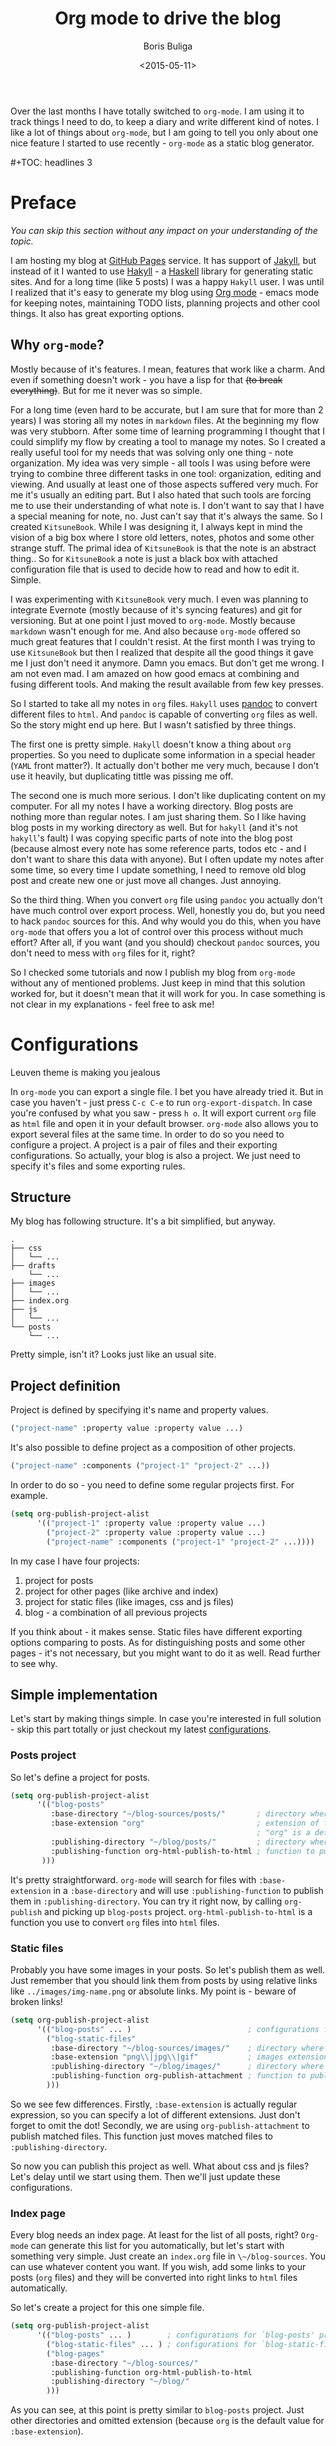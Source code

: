 #+TITLE:        Org mode to drive the blog
#+AUTHOR:       Boris Buliga
#+EMAIL:        d12frosted@icloud.com
#+DATE:         <2015-05-11>
#+STARTUP:      showeverything
#+OPTIONS:      toc:nil

Over the last months I have totally switched to ~org-mode~. I am using it to track things I need to do, to keep a diary and write different kind of notes. I like a lot of things about ~org-mode~, but I am going to tell you only about one nice feature I started to use recently - ~org-mode~ as a static blog generator.

#+BEGIN_HTML
#+TOC: headlines 3
#+END_HTML

* Preface

/You can skip this section without any impact on your understanding of the topic./

I am hosting my blog at [[https://pages.github.com][GitHub Pages]] service. It has support of [[http://jekyllrb.com][Jakyll]], but instead of it I wanted to use [[http://jaspervdj.be/hakyll/][Hakyll]] - a [[https://www.haskell.org][Haskell]] library for generating static sites. And for a long time (like 5 posts) I was a happy ~Hakyll~ user. I was until I realized that it's easy to generate my blog using [[http://orgmode.org][Org mode]] - emacs mode for keeping notes, maintaining TODO lists, planning projects and other cool things. It also has great exporting options.

** Why ~org-mode~?

Mostly because of it's features. I mean, features that work like a charm. And even if something doesn't work - you have a lisp for that +(to break everything)+. But for me it never was so simple.

For a long time (even hard to be accurate, but I am sure that for more than 2 years) I was storing all my notes in ~markdown~ files. At the beginning my flow was very stubborn. After some time of learning programming I thought that I could simplify my flow by creating a tool to manage my notes. So I created a really useful tool for my needs that was solving only one thing - note organization. My idea was very simple - all tools I was using before were trying to combine three different tasks in one tool: organization, editing and viewing. And usually at least one of those aspects suffered very much. For me it's usually an editing part. But I also hated that such tools are forcing me to use their understanding of what note is. I don't want to say that I have a special meaning for note, no. Just can't say that it's always the same. So I created ~KitsuneBook~. While I was designing it, I always kept in mind the vision of a big box where I store old letters, notes, photos and some other strange stuff. The primal idea of ~KitsuneBook~ is that the note is an abstract thing.. So for ~KitsuneBook~ a note is just a black box with attached configuration file that is used to decide how to read and how to edit it. Simple.

I was experimenting with ~KitsuneBook~ very much. I even was planning to integrate Evernote (mostly because of it's syncing features) and git for versioning. But at one point I just moved to ~org-mode~. Mostly because ~markdown~ wasn't enough for me. And also because ~org-mode~ offered so much great features that I couldn't resist. At the first month I was trying to use ~KitsuneBook~ but then I realized that despite all the good things it gave me I just don't need it anymore. Damn you emacs. But don't get me wrong. I am not even mad. I am amazed on how good emacs at combining and fusing different tools. And making the result available from few key presses.

So I started to take all my notes in ~org~ files. ~Hakyll~ uses [[http://pandoc.org][pandoc]] to convert different files to ~html~. And ~pandoc~ is capable of converting ~org~ files as well. So the story might end up here. But I wasn't satisfied by three things.

The first one is pretty simple. ~Hakyll~ doesn't know a thing about ~org~ properties. So you need to duplicate some information in a special header (~YAML~ front matter?). It actually don't bother me very much, because I don't use it heavily, but duplicating tittle was pissing me off.

The second one is much more serious. I don't like duplicating content on my computer. For all my notes I have a working directory. Blog posts are nothing more than regular notes. I am just sharing them. So I like having blog posts in my working directory as well. But for ~hakyll~ (and it's not ~hakyll~'s fault) I was copying specific parts of note into the blog post (because almost every note has some reference parts, todos etc - and I don't want to share this data with anyone). But I often update my notes after some time, so every time I update something, I need to remove old blog post and create new one or just move all changes. Just annoying.

So the third thing. When you convert ~org~ file using ~pandoc~ you actually don't have much control over export process. Well, honestly you do, but you need to hack ~pandoc~ sources for this. And why would you do this, when you have ~org-mode~ that offers you a lot of control over this process without much effort? After all, if you want (and you should) checkout ~pandoc~ sources, you don't need to mess with ~org~ files for it, right?

So I checked some tutorials and now I publish my blog from ~org-mode~ without any of mentioned problems. Just keep in mind that this solution worked for, but it doesn't mean that it will work for you. In case something is not clear in my explanations - feel free to ask me!

* Configurations

#+BEGIN_HTML
<div class="figure">
<img src="../images/1431793228-org1.png" alt="Leuven theme is making you jealous">
<p class="caption">Leuven theme is making you jealous</p>
</div>
#+END_HTML

In ~org-mode~ you can export a single file. I bet you have already tried it. But in case you haven't - just press ~C-c C-e~ to run ~org-export-dispatch~. In case you're confused by what you saw - press ~h o~. It will export current ~org~ file as ~html~ file and open it in your default browser. ~org-mode~ also allows you to export several files at the same time. In order to do so you need to configure a project. A project is a pair of files and their exporting configurations. So actually, your blog is also a project. We just need to specify it's files and some exporting rules.

** Structure

My blog has following structure. It's a bit simplified, but anyway.

#+BEGIN_SRC
.
├── css
│   └── ...
├── drafts
    └── ...
├── images
│   └── ...
├── index.org
├── js
│   └── ...
└── posts
    └── ...
#+END_SRC

Pretty simple, isn't it? Looks just like an usual site.

** Project definition

Project is defined by specifying it's name and property values.

#+BEGIN_SRC emacs-lisp
("project-name" :property value :property value ...)
#+END_SRC

It's also possible to define project as a composition of other projects.

#+BEGIN_SRC emacs-lisp
("project-name" :components ("project-1" "project-2" ...))
#+END_SRC

In order to do so - you need to define some regular projects first. For example.

#+BEGIN_SRC emacs-lisp
(setq org-publish-project-alist
      '(("project-1" :property value :property value ...)
        ("project-2" :property value :property value ...)
        ("project-name" :components ("project-1" "project-2" ...))))
#+END_SRC

In my case I have four projects:

1. project for posts
2. project for other pages (like archive and index)
3. project for static files (like images, css and js files)
4. blog - a combination of all previous projects

If you think about - it makes sense. Static files have different exporting options comparing to posts. As for distinguishing posts and some other pages - it's not necessary, but you might want to do it as well. Read further to see why.

** Simple implementation

Let's start by making things simple. In case you're interested in full solution - skip this part totally or just checkout my latest [[https://github.com/d12frosted/environment/blob/master/emacs/configs/org-configs.el][configurations]].

*** Posts project

So let's define a project for posts.

#+begin_SRC emacs-lisp
(setq org-publish-project-alist
      '(("blog-posts"
         :base-directory "~/blog-sources/posts/"       ; directory where posts are stored
         :base-extension "org"                         ; extension of files you are going to publish
                                                       ; "org" is a default value, so you can omit it
         :publishing-directory "~/blog/posts/"         ; directory where to publish your posts
         :publishing-function org-html-publish-to-html ; function to publish with
       )))
#+END_SRC

It's pretty straightforward. ~org-mode~ will search for files with ~:base-extension~ in a ~:base-directory~ and will use ~:publishing-function~ to publish them in ~:publishing-directory~. You can try it right now, by calling ~org-publish~ and picking up ~blog-posts~ project. ~org-html-publish-to-html~ is a function you use to convert ~org~ files into ~html~ files.

*** Static files

Probably you have some images in your posts. So let's publish them as well. Just remember that you should link them from posts by using relative links like ~../images/img-name.png~ or absolute links. My point is - beware of broken links!

#+BEGIN_SRC emacs-lisp
(setq org-publish-project-alist
      '(("blog-posts" ... )                          ; configurations for `blog-posts' project
        ("blog-static-files"
         :base-directory "~/blog-sources/images/"    ; directory where images are stored
         :base-extension "png\\|jpg\\|gif"           ; images extensions
         :publishing-directory "~/blog/images/"      ; directory where to move (publish) images
         :publishing-function org-publish-attachment ; function to publish with
        )))
#+END_SRC

So we see few differences. Firstly, ~:base-extension~ is actually regular expression, so you can specify a lot of different extensions. Just don't forget to omit the dot! Secondly, we are using ~org-publish-attachment~ to publish matched files. This function just moves matched files to ~:publishing-directory~.

So now you can publish this project as well. What about css and js files? Let's delay until we start using them. Then we'll just update these configurations.

*** Index page

Every blog needs an index page. At least for the list of all posts, right? ~Org-mode~ can generate this list for you automatically, but let's start with something very simple.  Just create an ~index.org~ file in ~\~/blog-sources~. You can use whatever content you want. If you wish, add some links to your posts (~org~ files) and they will be converted into right links to ~html~ files automatically.

So let's create a project for this one simple file.

#+BEGIN_SRC emacs-lisp
(setq org-publish-project-alist
      '(("blog-posts" ... )        ; configurations for `blog-posts' project
        ("blog-static-files" ... ) ; configurations for `blog-static-files' project
        ("blog-pages"
         :base-directory "~/blog-sources/"
         :publishing-function org-html-publish-to-html
         :publishing-directory "~/blog/"
        )))
#+END_SRC

As you can see, at this point is pretty similar to ~blog-posts~ project. Just other directories and omitted extension (because ~org~ is the default value for ~:base-extension~).

*** The Blog

And the last project is our blog itself.

#+BEGIN_SRC emacs-lisp
(setq org-publish-project-alist
      '(("blog-posts" ... )        ; configurations for `blog-posts' project
        ("blog-static-files" ... ) ; configurations for `blog-static-files' project
        ("blog-pages" ... )        ; configurations for `blog-pages' project
        ("blog"
         :components ("blog-posts"
                      "blog-static-files"
                      "blog-pages"))))
#+END_SRC

Now you can ~M-x <return> org-publish~ and chose ~blog~ to publish all projects. Actually, you don't need to define the last project if you are going to publish it via ~C-c C-e P a~ because it will publish all your projects. But knowing this way of defining projects will not hurt.

*** Next steps

At this point you are familiar with some publishing basics and you are free to sail. The good link to follow up from this point is the [[http://orgmode.org/manual/Publishing.html][official manual on publishing]]. Also a good thing to do is to read the documentation for ~org-publish-project-alist~ to find more properties to setup.

But in case you are interested in more complicated (and real-life) examples, keep reading!

** More features

*** Recursive property and more static files

As we discussed before - your site might contain different static files (like images, css and js files). Previously we already defined a project for static files, but it was publishing only images from ~images~ folder. So you might thought that you need to define several projects for different kind of static files even despite the fact that ~:base-extensions~ is actually a regexp. I mean, in case you want to store different kind of static files in different directories. But a good thing - you can use ~:recursive~ property. So let's update our ~blog-static-files~ project configurations.

#+BEGIN_SRC emacs-lisp
(setq org-publish-project-alist
      '(("blog-posts" ... )                           ; configurations for `blog-posts' project
        ("blog-static-files"
         :base-directory "~/blog-sources/"            ; directory where images are stored
         :base-extension "png\\|jpg\\|gif\\|css\\|js" ; images extensions
         :publishing-directory "~/blog/"              ; directory where to move (publish) images
         :publishing-function org-publish-attachment  ; function to publish with
         :recursive t                                 ; search for files recursively
        )
        ("blog-pages" ... )                           ; configurations for `blog-pages' project
        ("blog" ... )))                               ; configurations for `blog' project
#+END_SRC

So now we ask to search for files with ~:base-extension~ in blog sources root directory (~:base-directory~) instead of images directory, we add ~css~ and ~js~ extensions to ~:base-extension~ regexp, change ~:publishing-directory~ to blog root. And it all should be done recursively. So basically it will move all matched files to the blog root preserving their relative path. I mean, =~/blog-sources/css/default.css= will be moved to =~/blog/css/default.css=.

*** Custom head

OK, we know how to publish css files. But how can one attach them? Suppose you have a file ~default.css~ in ~css~ directory. And you want it to be loaded for all post pages. You have two options. First is to add html head property to all org files.

#+BEGIN_SRC org
#+HTML_HEAD: <link rel="stylesheet" type="text/css" href="/css/default.css" />
#+END_SRC

But it's really bad solution. We want it to be attached automatically. So you have a second solution - setting ~:html_head~ property in project settings.

#+BEGIN_SRC emacs-lisp
(setq org-publish-project-alist
      '(("blog-posts"
         :base-directory "~/blog-sources/posts/"       ; directory where posts are stored
         :base-extension "org"                         ; extension of files you are going to publish
                                                       ; "org" is a default value, so you can omit it
         :publishing-directory "~/blog/posts/"         ; directory where to publish your posts
         :publishing-function org-html-publish-to-html ; function to publish with
         :html_head "<link rel='stylesheet' type='text/css' href='/css/default.css' />"
        )
        ("blog-static-files" ... )                     ; configurations for `blog-static-files' project
        ("blog-pages" ... )                            ; configurations for `blog-pages' project
        ("blog" ... )))                                ; configurations for `blog' project
#+END_SRC

But remember that ~:html_head~ is just a string. So you can also add some js files there along with css files:

#+BEGIN_SRC emacs-lisp
(setq org-publish-project-alist
      '(("blog-posts"
         :base-directory "~/blog-sources/posts/"       ; directory where posts are stored
         :base-extension "org"                         ; extension of files you are going to publish
                                                       ; "org" is a default value, so you can omit it
         :publishing-directory "~/blog/posts/"         ; directory where to publish your posts
         :publishing-function org-html-publish-to-html ; function to publish with
         :html_head "
<link rel='stylesheet' type='text/js' href='/css/default.css' />
<script src='/js/script.js'></script>
"
        )
        ("blog-static-files" ... )                     ; configurations for `blog-static-files' project
        ("blog-pages" ... )                            ; configurations for `blog-pages' project
        ("blog" ... )))                                ; configurations for `blog' project
#+END_SRC

You also might want to add this ~:html_head~ to ~blog-pages~ project as well.

First thing to notice - it's getting a bit ugly and we are starting to copying and pasting. We will improve things soon.

Second thing to notice - all links I am using are absolute to site root. I mean, link like ~/css/default.css~. It's static site, yes, but with such links you can't run it without a server, because links will be broken. I am using ~wai~ and ~warp~ to test my site locally.

#+BEGIN_SRC haskell
{-# LANGUAGE NoImplicitPrelude #-}
{-# LANGUAGE OverloadedStrings #-}

module Main where

import BasicPrelude
import Network.Wai
import Network.Wai.Application.Static
import Network.Wai.Handler.Warp

main :: IO ()
main = run 8000 app

app :: Application
app = staticApp $ defaultFileServerSettings "/Users/d12frosted/Developer/d12frosted.github.io/"
#+END_SRC

It looks a bit noisy, but actually it's very simple. Also I am using this because I usually have installed ~wai~ and ~warp~ so it doesn't require any additional work from me. You can use ~node~ or whatever else you like. It's just testing the result.

And the last thing I wanted to notice. Actually, you have two properties for header: ~HTML_HEAD~ and ~HTML_HEAD_EXTRA~. I recommend you to use one of them in project configurations and leave the other for any additional head stuff that you would like to add for specific files. For example, you would like to add ~MathJax~ to only one specific post. You can do it by adding following line to the top of your org file.

#+BEGIN_SRC org
#+HTML_HEAD_EXTRA: <script src='https://cdn.mathjax.org/mathjax/latest/MathJax.js?config=TeX-AMS-MML_HTMLorMML'></script>
#+END_SRC

Use the same property when you want to override the default one!.

*** Some default ~css~

Probably you already have noticed that ~org-mode~ attaches some ~css~ to published files. But for some of you it might be undesirable. To get rid off those ~css~ you need to configure ~org-html-head-include-default-style~ variable, or set ~:html-head-include-default-style~ property for projects you wish to come clean. The default value is ~t~, so just change that to ~nil~.

#+BEGIN_SRC emacs-lisp
(setq org-publish-project-alist
      '(("blog-posts"
         :base-directory "~/blog-sources/posts/"       ; directory where posts are stored
         :base-extension "org"                         ; extension of files you are going to publish
                                                       ; "org" is a default value, so you can omit it
         :publishing-directory "~/blog/posts/"         ; directory where to publish your posts
         :publishing-function org-html-publish-to-html ; function to publish with
         :html_head "
<link rel='stylesheet' type='text/js' href='/css/default.css' />
<script src='/js/script.js'></script>
"
         :html-head-include-default-style nil
        )
        ("blog-static-files" ... )                     ; configurations for `blog-static-files' project
        ("blog-pages" ... )                            ; configurations for `blog-pages' project
        ("blog" ... )))                                ; configurations for `blog' project
#+END_SRC

*** Code highlighting

When your file is published (exported), by default all code code snippets are exported with some syntax highlighting. It might be handy, but you might want more control over the colors. By default ~org-mode~ inlines ~css~ for code. It uses your font settings, so basically your theme affects generated ~css~. You can make it more generic by setting ~org-html-htmlize-output-type~ to ~css~ (the default is ~inline-css~). It asks ~org-mode~ to export ~css~ selectors only. As far as I know, you can't set it on per-project basis.

#+BEGIN_SRC emacs-lisp
(setq org-html-htmlize-output-type 'inline-css) ; default
(setq org-html-htmlize-output-type 'css)
#+END_SRC

*** Preamble and Postamble

Just a common thing - you want to put some html block before and after generated body in every file in project. For example, you want to see navigation bar and footer with some links on every post page. You really could just insert some ~#+BEGIN_HTML~ in every file, but it will be hell to update something. You also could move it to separate files and just ~#+INCLUDE~ them in every file, but hey. Isn't it bad anyway? And here comes a good thing - you can set configure preamble and postamble globally or on per-project basis. First, make sure that ~org-html-preamble~ and ~org-html-postamble~ are set to ~t~ (this default). Sure, you can set any of them to nil if you don't want it to be included to generated ~html~ files.

Variables you are interested in are ~org-html-preamble-format~ (~:html-preamble~ property) and ~org-html-postamble-format~ (~:html-postamble~ property). This format string can contain these elements:

- ~%t~ – title.
- ~%a~ – author's name
- ~%e~ – author's email
- ~%d~ – date
- ~%c~ – ~org-html-creator-string~
- ~%v~ – ~org-html-validation-link~
- ~%T~ – export time
- ~%C~ – last modification time

For example, as a postamble I use following string.

#+BEGIN_SRC
"<p>By %a<\p><p>Created on %d<\p>"
#+END_SRC

*** Validation link

Probably you already seen that 'validation' link after postamble. And I believe that you really don't need it. Just set ~org-html-validation-link~ to ~nil~ and become happy.

#+BEGIN_SRC emacs-lisp
(setq org-html-validation-link nil)
#+END_SRC

*** Site map

/Under construction. Come back in few days./

*** Shrink ~org-publish-project-alist~

/Under construction. Come back in few days./

* Afterwords

I hope that you liked this post and found something useful for yourself. In case you have any questions, objections or suggestions - feel free to write me to d12frosted at icloud dot com.
